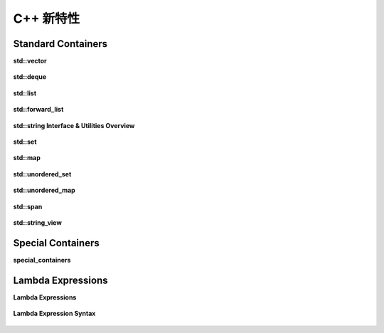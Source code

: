 .. highlight:: c++

.. default-domain:: cpp

=============
C++ 新特性
=============

Standard Containers
==========================

**std::vector**

.. figure:: ./images/algorithms_vector.png
   :align: center

**std::deque**

.. figure:: ./images/deque.png
   :align: center

**std::list**

.. figure:: ./images/list.png
   :align: center


**std::forward_list**

.. figure:: ./images/forward_list.png
   :align: center


**std::string Interface & Utilities Overview**

.. figure:: ./images/string.png
   :align: center


**std::set**

.. figure:: ./images/set.png
   :align: center

**std::map**

.. figure:: ./images/map.png
   :align: center

**std::unordered_set**

.. figure:: ./images/unordered_set.png
   :align: center

**std::unordered_map**

.. figure:: ./images/unordered_map.png
   :align: center

**std::span**

.. figure:: ./images/span.png
   :align: center

**std::string_view**

.. figure:: ./images/string_view.png
   :align: center


Special Containers
==========================

**special_containers**

.. figure:: ./images/special_containers.png
   :align: center

   
Lambda Expressions
==========================

**Lambda Expressions**

.. figure:: ./images/lambdas.png
   :align: center

**Lambda Expression Syntax**

  .. figure:: ./images/lambda_syntax.png
   :align: center
